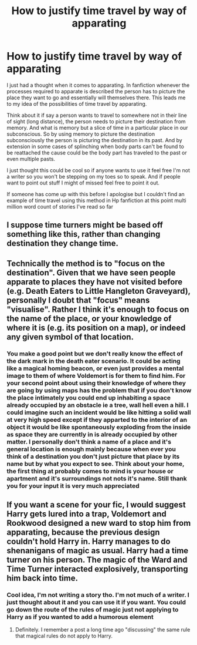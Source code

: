 #+TITLE: How to justify time travel by way of apparating

* How to justify time travel by way of apparating
:PROPERTIES:
:Author: Ceramite117
:Score: 12
:DateUnix: 1600563275.0
:DateShort: 2020-Sep-20
:FlairText: Discussion
:END:
I just had a thought when it comes to apparating. In fanfiction whenever the processes required to apparate is described the person has to picture the place they want to go and essentially will themselves there. This leads me to my idea of the possibilities of time travel by apparating.

Think about it if say a person wants to travel to somewhere not in their line of sight (long distance), the person needs to picture their destination from memory. And what is memory but a slice of time in a particular place in our subconscious. So by using memory to picture the destination subconsciously the person is picturing the destination in its past. And by extension in some cases of splinching when body parts can't be found to be reattached the cause could be the body part has traveled to the past or even multiple pasts.

I just thought this could be cool so if anyone wants to use it feel free I'm not a writer so you won't be stepping on my toes so to speak. And if people want to point out stuff I might of missed feel free to point it out.

If someone has come up with this before I apologise but I couldn't find an example of time travel using this method in Hp fanfiction at this point multi million word count of stories I've read so far


** I suppose time turners might be based off something like this, rather than changing destination they change time.
:PROPERTIES:
:Author: PotatoFarm6
:Score: 6
:DateUnix: 1600580515.0
:DateShort: 2020-Sep-20
:END:


** Technically the method is to "focus on the destination". Given that we have seen people apparate to places they have not visited before (e.g. Death Eaters to Little Hangleton Graveyard), personally I doubt that "focus" means "visualise". Rather I think it's enough to focus on the name of the place, or your knowledge of where it is (e.g. its position on a map), or indeed any given symbol of that location.
:PROPERTIES:
:Author: Taure
:Score: 4
:DateUnix: 1600604558.0
:DateShort: 2020-Sep-20
:END:

*** You make a good point but we don't really know the effect of the dark mark in the death eater scenario. It could be acting like a magical homing beacon, or even just provides a mental image to them of where Voldemort is for them to find him. For your second point about using their knowledge of where they are going by using maps has the problem that if you don't know the place intimately you could end up inhabiting a space already occupied by an obstacle ie a tree, wall hell even a hill. I could imagine such an incident would be like hitting a solid wall at very high speed except if they apparted to the interior of an object it would be like spontaneously exploding from the inside as space they are currently in is already occupied by other matter. I personally don't think a name of a place and it's general location is enough mainly because when ever you think of a destination you don't just picture that place by its name but by what you expect to see. Think about your home, the first thing at probably comes to mind is your house or apartment and it's surroundings not nots it's name. Still thank you for your input it is very much appreciated
:PROPERTIES:
:Author: Ceramite117
:Score: 2
:DateUnix: 1600605959.0
:DateShort: 2020-Sep-20
:END:


** If you want a scene for your fic, I would suggest Harry gets lured into a trap, Voldemort and Rookwood designed a new ward to stop him from apparating, because the previous design couldn't hold Harry in. Harry manages to do shenanigans of magic as usual. Harry had a time turner on his person. The magic of the Ward and Time Turner interacted explosively, transporting him back into time.
:PROPERTIES:
:Author: nutakufan010
:Score: 2
:DateUnix: 1600609855.0
:DateShort: 2020-Sep-20
:END:

*** Cool idea, I'm not writing a story tho. I'm not much of a writer. I just thought about it and you can use it if you want. You could go down the route of the rules of magic just not applying to Harry as if you wanted to add a humorous element
:PROPERTIES:
:Author: Ceramite117
:Score: 2
:DateUnix: 1600610215.0
:DateShort: 2020-Sep-20
:END:

**** Definitely. I remember a post a long time ago "discussing" the same rule that magical rules do not apply to Harry.
:PROPERTIES:
:Author: nutakufan010
:Score: 2
:DateUnix: 1600610321.0
:DateShort: 2020-Sep-20
:END:
